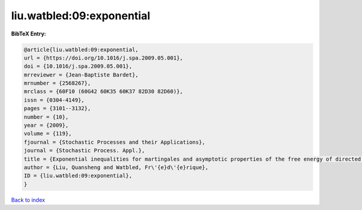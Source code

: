 liu.watbled:09:exponential
==========================

.. :cite:t:`liu.watbled:09:exponential`

.. bibliography:: ../../All.bib

**BibTeX Entry:**

.. code-block:: bibtex

   @article{liu.watbled:09:exponential,
   url = {https://doi.org/10.1016/j.spa.2009.05.001},
   doi = {10.1016/j.spa.2009.05.001},
   mrreviewer = {Jean-Baptiste Bardet},
   mrnumber = {2568267},
   mrclass = {60F10 (60G42 60K35 60K37 82D30 82D60)},
   issn = {0304-4149},
   pages = {3101--3132},
   number = {10},
   year = {2009},
   volume = {119},
   fjournal = {Stochastic Processes and their Applications},
   journal = {Stochastic Process. Appl.},
   title = {Exponential inequalities for martingales and asymptotic properties of the free energy of directed polymers in a random environment},
   author = {Liu, Quansheng and Watbled, Fr\'{e}d\'{e}rique},
   ID = {liu.watbled:09:exponential},
   }

`Back to index <../index>`_
